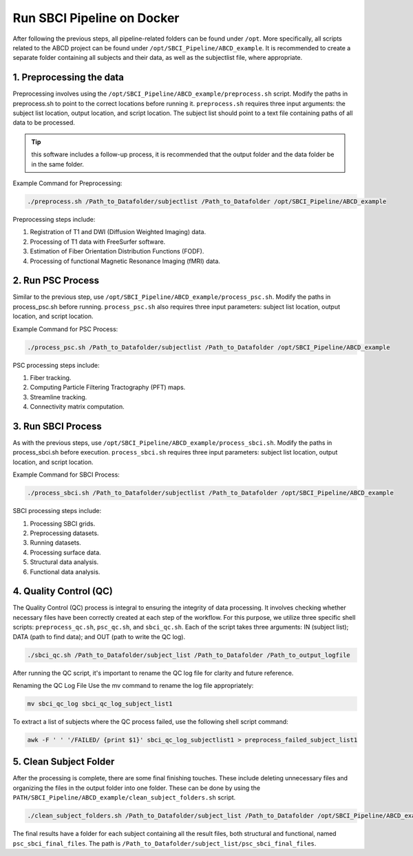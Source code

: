 .. _run_Docker:

Run SBCI Pipeline on Docker
==========================

After following the previous steps, all pipeline-related folders can be found under ``/opt``. 
More specifically, all scripts related to the ABCD project can be found under ``/opt/SBCI_Pipeline/ABCD_example``.
It is recommended to create a separate folder containing all subjects and their data, as well as the subjectlist file, where appropriate.

1. Preprocessing the data
^^^^^^^^^^^^^^^^^^^^^^^^^

Preprocessing involves using the ``/opt/SBCI_Pipeline/ABCD_example/preprocess.sh`` script. 
Modify the paths in preprocess.sh to point to the correct locations before running it. 
``preprocess.sh`` requires three input arguments: the subject list location, output location, and script location. 
The subject list should point to a text file containing paths of all data to be processed.

.. tip::
    
    this software includes a follow-up process, it is recommended that the output folder and the data folder be in the same folder.

Example Command for Preprocessing:

.. code-block:: bash

    ./preprocess.sh /Path_to_Datafolder/subjectlist /Path_to_Datafolder /opt/SBCI_Pipeline/ABCD_example

Preprocessing steps include:

1. Registration of T1 and DWI (Diffusion Weighted Imaging) data.
2. Processing of T1 data with FreeSurfer software.
3. Estimation of Fiber Orientation Distribution Functions (FODF).
4. Processing of functional Magnetic Resonance Imaging (fMRI) data.


2. Run PSC Process
^^^^^^^^^^^^^^^^^^

Similar to the previous step, use ``/opt/SBCI_Pipeline/ABCD_example/process_psc.sh``. 
Modify the paths in process_psc.sh before running. 
``process_psc.sh`` also requires three input parameters: subject list location, output location, and script location.

Example Command for PSC Process:

.. code-block:: bash

    ./process_psc.sh /Path_to_Datafolder/subjectlist /Path_to_Datafolder /opt/SBCI_Pipeline/ABCD_example

PSC processing steps include:

1. Fiber tracking.
2. Computing Particle Filtering Tractography (PFT) maps.
3. Streamline tracking.
4. Connectivity matrix computation.


3. Run SBCI Process
^^^^^^^^^^^^^^^^^^

As with the previous steps, use ``/opt/SBCI_Pipeline/ABCD_example/process_sbci.sh``. 
Modify the paths in process_sbci.sh before execution. 
``process_sbci.sh`` requires three input parameters: subject list location, output location, and script location.

Example Command for SBCI Process:

.. code-block:: bash

    ./process_sbci.sh /Path_to_Datafolder/subjectlist /Path_to_Datafolder /opt/SBCI_Pipeline/ABCD_example

SBCI processing steps include:

1. Processing SBCI grids.
2. Preprocessing datasets.
3. Running datasets.
4. Processing surface data.
5. Structural data analysis.
6. Functional data analysis.


4. Quality Control (QC)
^^^^^^^^^^^^^^^^^^^^^^^
The Quality Control (QC) process is integral to ensuring the integrity of data processing. 
It involves checking whether necessary files have been correctly created at each step of the workflow. 
For this purpose, we utilize three specific shell scripts: ``preprocess_qc.sh``, ``psc_qc.sh``, and ``sbci_qc.sh``.
Each of the script takes three arguments: IN (subject list); DATA (path to find data); and  OUT (path to write the QC log). 

.. code-block:: bash

    ./sbci_qc.sh /Path_to_Datafolder/subject_list /Path_to_Datafolder /Path_to_output_logfile


After running the QC script, it's important to rename the QC log file for clarity and future reference.

Renaming the QC Log File
Use the mv command to rename the log file appropriately:

.. code-block:: bash

    mv sbci_qc_log sbci_qc_log_subject_list1

To extract a list of subjects where the QC process failed, use the following shell script command:

.. code-block:: bash

    awk -F ' ' '/FAILED/ {print $1}' sbci_qc_log_subjectlist1 > preprocess_failed_subject_list1



5. Clean Subject Folder
^^^^^^^^^^^^^^^^^^^^^^^

After the processing is complete, there are some final finishing touches. These include deleting unnecessary files and organizing the files in the output folder into one folder.
These can be done by using the ``PATH/SBCI_Pipeline/ABCD_example/clean_subject_folders.sh`` script.

.. code-block:: bash

    ./clean_subject_folders.sh /Path_to_Datafolder/subject_list /Path_to_Datafolder /opt/SBCI_Pipeline/ABCD_example

The final results have a folder for each subject containing all the result files, both structural and functional, 
named ``psc_sbci_final_files``. The path is ``/Path_to_Datafolder/subject_list/psc_sbci_final_files``.